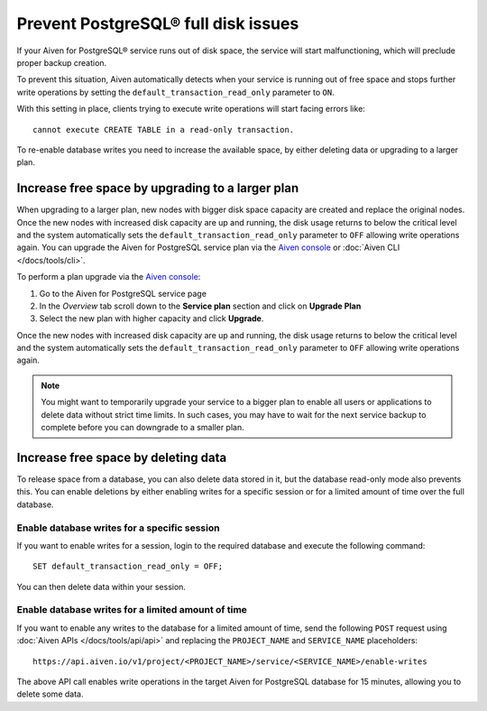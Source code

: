 Prevent PostgreSQL® full disk issues
====================================

If your Aiven for PostgreSQL® service runs out of disk space, the service will start malfunctioning, which will preclude proper backup creation.

To prevent this situation, Aiven automatically detects when your service is running out of free space and stops further write operations by setting the ``default_transaction_read_only``  parameter to ``ON``.

With this setting in place, clients trying to execute write operations will start facing errors like::

    cannot execute CREATE TABLE in a read-only transaction.

To re-enable database writes you need to increase the available space, by either deleting data or upgrading to a larger plan.

Increase free space by upgrading to a larger plan
-------------------------------------------------

When upgrading to a larger plan, new nodes with bigger disk space capacity are created and replace the original nodes. Once the new nodes with increased disk capacity are up and running, the disk usage returns to below the critical level and the system automatically sets the ``default_transaction_read_only`` parameter to ``OFF`` allowing write operations again.
You can upgrade the Aiven for PostgreSQL service plan via the `Aiven console <https://console.aiven.io/>`_ or :doc:`Aiven CLI </docs/tools/cli>`. 

To perform a plan upgrade via the `Aiven console <https://console.aiven.io/>`_:

#. Go to the Aiven for PostgreSQL service page
#. In the *Overview* tab scroll down to the **Service plan** section and click on **Upgrade Plan**
#. Select the new plan with higher capacity and click **Upgrade**.

Once the new nodes with increased disk capacity are up and running, the disk usage returns to below the critical level and the system automatically sets the ``default_transaction_read_only`` parameter to ``OFF`` allowing write operations again.

.. Note::

    You might want to temporarily upgrade your service to a bigger plan to enable all users or applications to delete data without strict time limits. In such cases, you may have to wait for the next service backup to complete before you can downgrade to a smaller plan.

Increase free space by deleting data
------------------------------------

To release space from a database, you can also delete data stored in it, but the database read-only mode also prevents this. 
You can enable deletions by either enabling writes for a specific session or for a limited amount of time over the full database.

Enable database writes for a specific session
'''''''''''''''''''''''''''''''''''''''''''''

If you want to enable writes for a session, login to the required database and execute the following command:

::

    SET default_transaction_read_only = OFF;

You can then delete data within your session.

Enable database writes for a limited amount of time
'''''''''''''''''''''''''''''''''''''''''''''''''''

If you want to enable any writes to the database for a limited amount of time, send the following ``POST`` request using :doc:`Aiven APIs </docs/tools/api/api>` and replacing the ``PROJECT_NAME`` and ``SERVICE_NAME`` placeholders:

::

    https://api.aiven.io/v1/project/<PROJECT_NAME>/service/<SERVICE_NAME>/enable-writes

The above API call enables write operations in the target Aiven for PostgreSQL database for 15 minutes, allowing you to delete some data.
